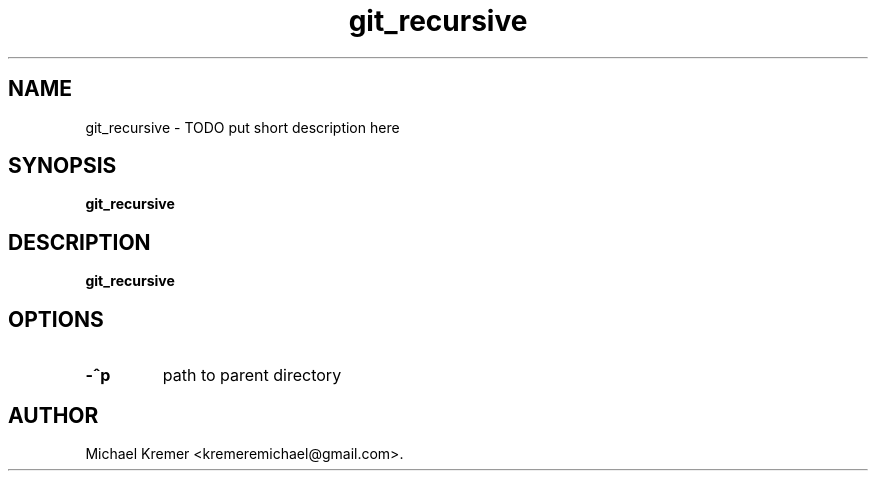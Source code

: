 .\"
.\" Man page for git_recursive
.\"
.\" Michael Kremer
.\" kremeremichael@gmail.com
.\" Electrical Engineer
.\" Boston University
.\"
.\" Automatically generatedy by generate_manpage.py
.TH git_recursive "January 30, 2021"
.LO 1
.SH NAME
git_recursive \- TODO put short description here
.SH SYNOPSIS
.B git_recursive
.SH DESCRIPTION
.B git_recursive
.SH OPTIONS
.TP
.B \-^p " "
path to parent directory
.SH  AUTHOR
Michael Kremer <kremeremichael@gmail.com>.